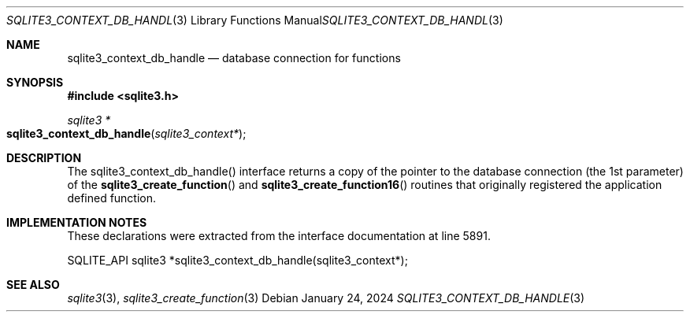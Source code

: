 .Dd January 24, 2024
.Dt SQLITE3_CONTEXT_DB_HANDLE 3
.Os
.Sh NAME
.Nm sqlite3_context_db_handle
.Nd database connection for functions
.Sh SYNOPSIS
.In sqlite3.h
.Ft sqlite3 *
.Fo sqlite3_context_db_handle
.Fa "sqlite3_context*"
.Fc
.Sh DESCRIPTION
The sqlite3_context_db_handle() interface returns a copy of the pointer
to the database connection (the 1st parameter) of
the
.Fn sqlite3_create_function
and
.Fn sqlite3_create_function16
routines that originally registered the application defined function.
.Sh IMPLEMENTATION NOTES
These declarations were extracted from the
interface documentation at line 5891.
.Bd -literal
SQLITE_API sqlite3 *sqlite3_context_db_handle(sqlite3_context*);
.Ed
.Sh SEE ALSO
.Xr sqlite3 3 ,
.Xr sqlite3_create_function 3
